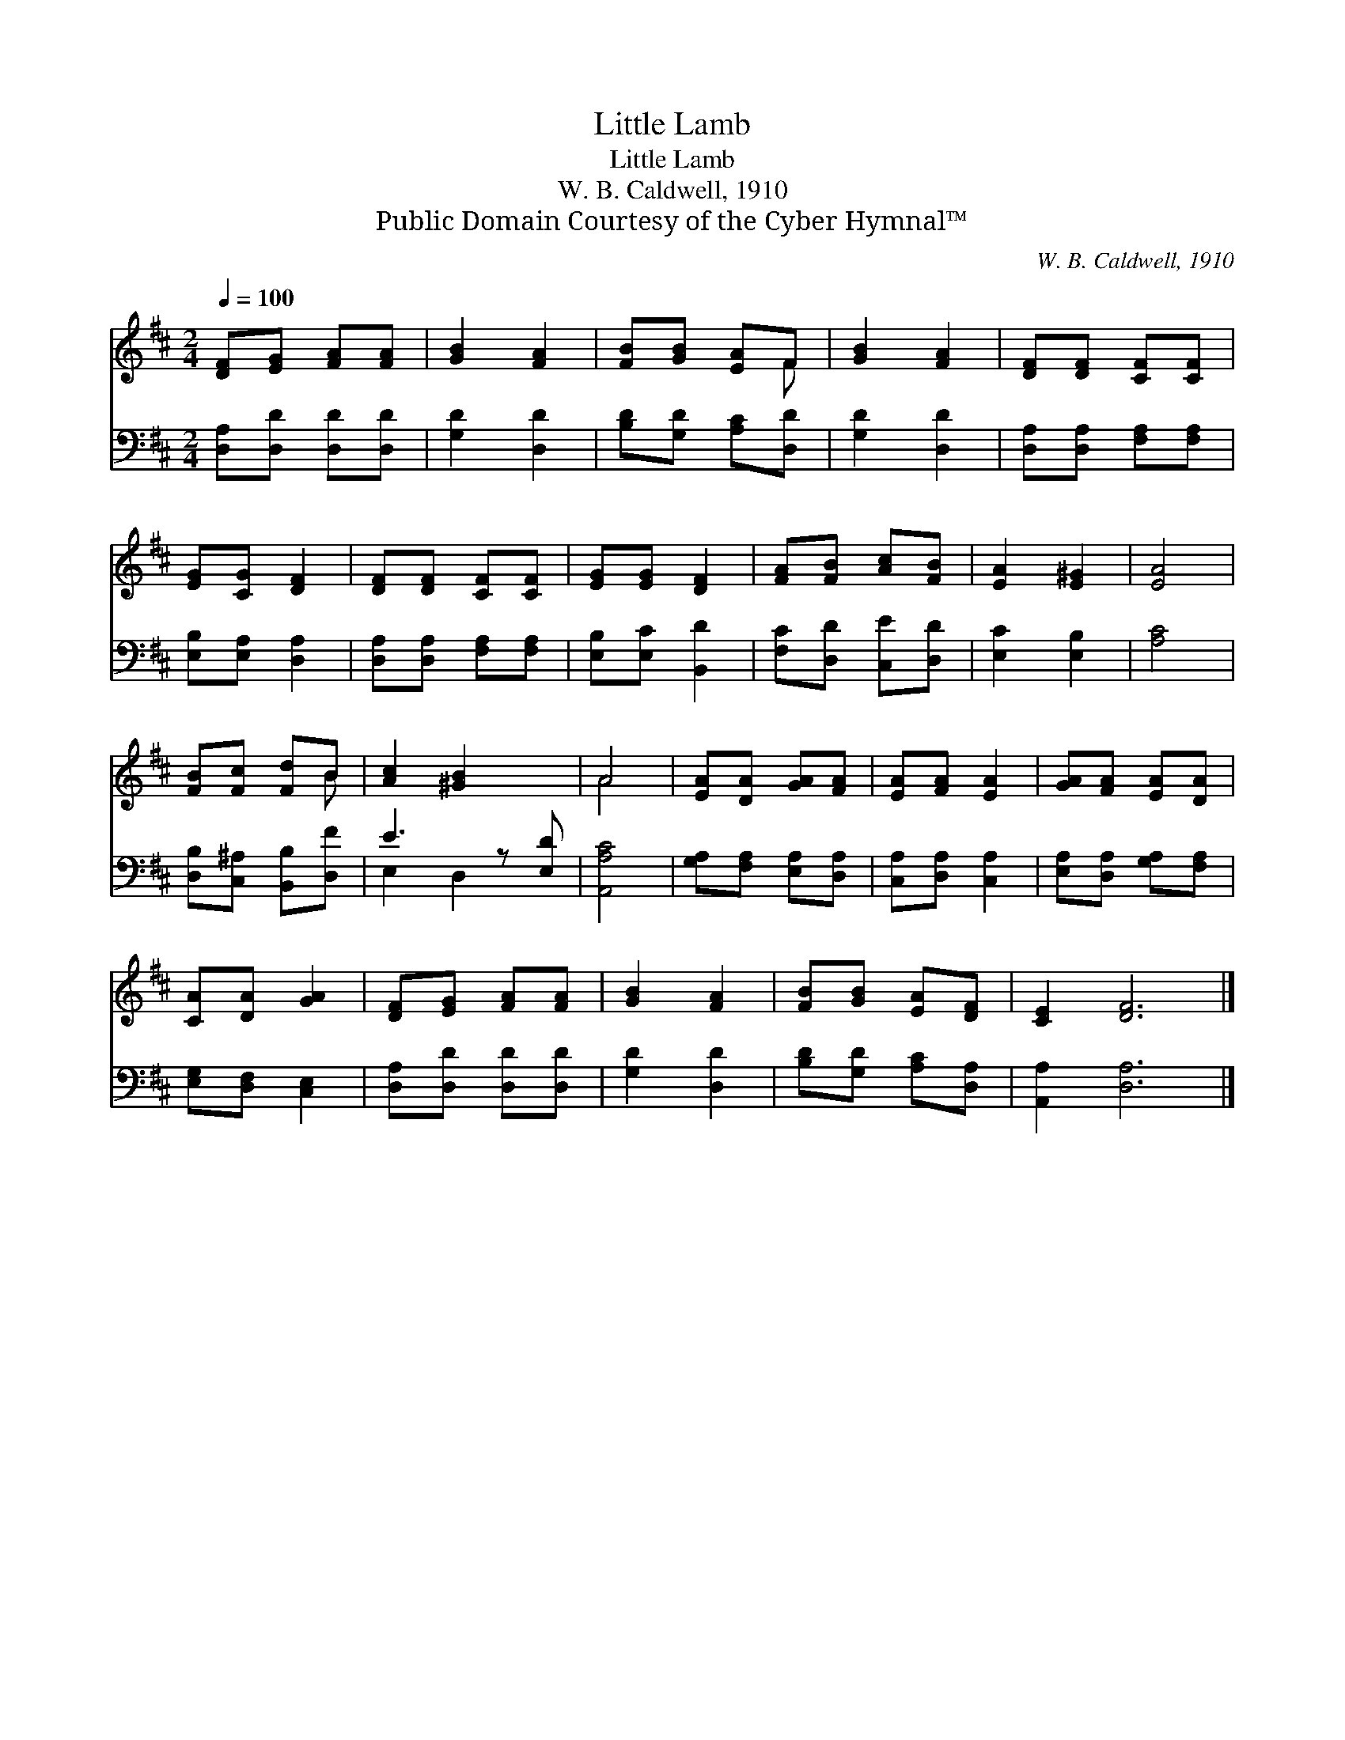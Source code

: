 X:1
T:Little Lamb
T:Little Lamb
T:W. B. Caldwell, 1910
T:Public Domain Courtesy of the Cyber Hymnal™
C:W. B. Caldwell, 1910
Z:Public Domain
Z:Courtesy of the Cyber Hymnal™
%%score ( 1 2 ) ( 3 4 )
L:1/8
Q:1/4=100
M:2/4
K:D
V:1 treble 
V:2 treble 
V:3 bass 
V:4 bass 
V:1
 [DF][EG] [FA][FA] | [GB]2 [FA]2 | [FB][GB] [EA]F | [GB]2 [FA]2 | [DF][DF] [CF][CF] | %5
 [EG][CG] [DF]2 | [DF][DF] [CF][CF] | [EG][EG] [DF]2 | [FA][FB] [Ac][FB] | [EA]2 [E^G]2 | [EA]4 | %11
 [FB][Fc] [Fd]B | [Ac]2 [^GB]2 x | A4 | [EA][DA] [GA][FA] | [EA][FA] [EA]2 | [GA][FA] [EA][DA] | %17
 [CA][DA] [GA]2 | [DF][EG] [FA][FA] | [GB]2 [FA]2 | [FB][GB] [EA][DF] | [CE]2 [DF]6 |] %22
V:2
 x4 | x4 | x3 F | x4 | x4 | x4 | x4 | x4 | x4 | x4 | x4 | x3 B | x5 | A4 | x4 | x4 | x4 | x4 | x4 | %19
 x4 | x4 | x8 |] %22
V:3
 [D,A,][D,D] [D,D][D,D] | [G,D]2 [D,D]2 | [B,D][G,D] [A,C][D,D] | [G,D]2 [D,D]2 | %4
 [D,A,][D,A,] [F,A,][F,A,] | [E,B,][E,A,] [D,A,]2 | [D,A,][D,A,] [F,A,][F,A,] | %7
 [E,B,][E,C] [B,,D]2 | [F,C][D,D] [C,E][D,D] | [E,C]2 [E,B,]2 | [A,C]4 | %11
 [D,B,][C,^A,] [B,,B,][D,F] | E3 z [E,D] | [A,,A,C]4 | [G,A,][F,A,] [E,A,][D,A,] | %15
 [C,A,][D,A,] [C,A,]2 | [E,A,][D,A,] [G,A,][F,A,] | [E,G,][D,F,] [C,E,]2 | [D,A,][D,D] [D,D][D,D] | %19
 [G,D]2 [D,D]2 | [B,D][G,D] [A,C][D,A,] | [A,,A,]2 [D,A,]6 |] %22
V:4
 x4 | x4 | x4 | x4 | x4 | x4 | x4 | x4 | x4 | x4 | x4 | x4 | E,2 D,2 x | x4 | x4 | x4 | x4 | x4 | %18
 x4 | x4 | x4 | x8 |] %22


